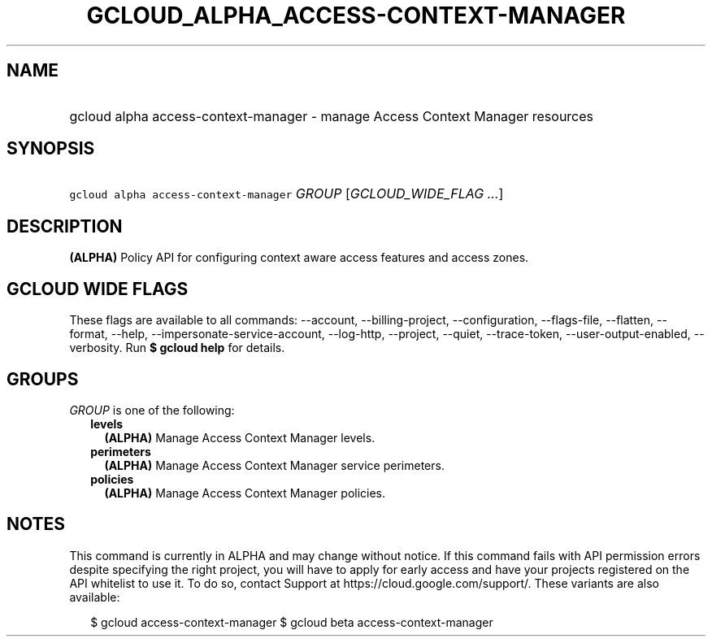 
.TH "GCLOUD_ALPHA_ACCESS\-CONTEXT\-MANAGER" 1



.SH "NAME"
.HP
gcloud alpha access\-context\-manager \- manage Access Context Manager resources



.SH "SYNOPSIS"
.HP
\f5gcloud alpha access\-context\-manager\fR \fIGROUP\fR [\fIGCLOUD_WIDE_FLAG\ ...\fR]



.SH "DESCRIPTION"

\fB(ALPHA)\fR Policy API for configuring context aware access features and
access zones.



.SH "GCLOUD WIDE FLAGS"

These flags are available to all commands: \-\-account, \-\-billing\-project,
\-\-configuration, \-\-flags\-file, \-\-flatten, \-\-format, \-\-help,
\-\-impersonate\-service\-account, \-\-log\-http, \-\-project, \-\-quiet,
\-\-trace\-token, \-\-user\-output\-enabled, \-\-verbosity. Run \fB$ gcloud
help\fR for details.



.SH "GROUPS"

\f5\fIGROUP\fR\fR is one of the following:

.RS 2m
.TP 2m
\fBlevels\fR
\fB(ALPHA)\fR Manage Access Context Manager levels.

.TP 2m
\fBperimeters\fR
\fB(ALPHA)\fR Manage Access Context Manager service perimeters.

.TP 2m
\fBpolicies\fR
\fB(ALPHA)\fR Manage Access Context Manager policies.


.RE
.sp

.SH "NOTES"

This command is currently in ALPHA and may change without notice. If this
command fails with API permission errors despite specifying the right project,
you will have to apply for early access and have your projects registered on the
API whitelist to use it. To do so, contact Support at
https://cloud.google.com/support/. These variants are also available:

.RS 2m
$ gcloud access\-context\-manager
$ gcloud beta access\-context\-manager
.RE

